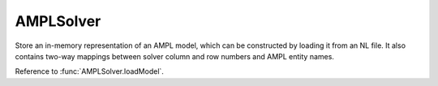 .. default-domain:: py

.. module:: ampls

AMPLSolver
==========



.. class:: AMPLSolver()

   Store an in-memory representation of an AMPL model, which can be constructed by loading it from an NL file.
   It also contains two-way mappings between solver column and row numbers and AMPL entity names.


.. function:: AMPLSolver.loadModel()

   Loads a model.


Reference to :func:`AMPLSolver.loadModel`.